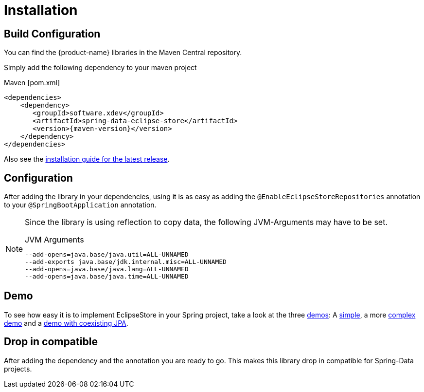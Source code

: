 = Installation

== Build Configuration

You can find the {product-name} libraries in the Maven Central repository.

Simply add the following dependency to your maven project

[source,xml,subs=attributes+,title="Maven [pom.xml]"]
----
<dependencies>
    <dependency>
       <groupId>software.xdev</groupId>
       <artifactId>spring-data-eclipse-store</artifactId>
       <version>{maven-version}</version>
    </dependency>
</dependencies>
----

Also see the https://github.com/xdev-software/spring-data-eclipse-store/releases/latest#Installation[installation guide for the latest release].

== Configuration

After adding the library in your dependencies, using it is as easy as adding the ``@EnableEclipseStoreRepositories`` annotation to your ``@SpringBootApplication`` annotation.

[NOTE]
====
Since the library is using reflection to copy data, the following JVM-Arguments may have to be set.

[source,title="JVM Arguments"]
----
--add-opens=java.base/java.util=ALL-UNNAMED
--add-exports java.base/jdk.internal.misc=ALL-UNNAMED
--add-opens=java.base/java.lang=ALL-UNNAMED
--add-opens=java.base/java.time=ALL-UNNAMED
----
====

== Demo

To see how easy it is to implement EclipseStore in your Spring project, take a look at the three https://github.com/xdev-software/spring-data-eclipse-store/tree/develop/spring-data-eclipse-store-demo[demos]:
A https://github.com/xdev-software/spring-data-eclipse-store/tree/develop/spring-data-eclipse-store-demo/src/main/java/software/xdev/spring/data/eclipse/store/demo/simple[simple], a more https://github.com/xdev-software/spring-data-eclipse-store/tree/develop/spring-data-eclipse-store-demo/src/main/java/software/xdev/spring/data/eclipse/store/demo/complex[complex demo] and a https://github.com/xdev-software/spring-data-eclipse-store/tree/develop/spring-data-eclipse-store-jpa/src/main/java/software/xdev/spring/data/eclipse/store/jpa[demo with coexisting JPA].

== Drop in compatible [[drop-in-compatible]]

After adding the dependency and the annotation you are ready to go.
This makes this library drop in compatible for Spring-Data projects.
